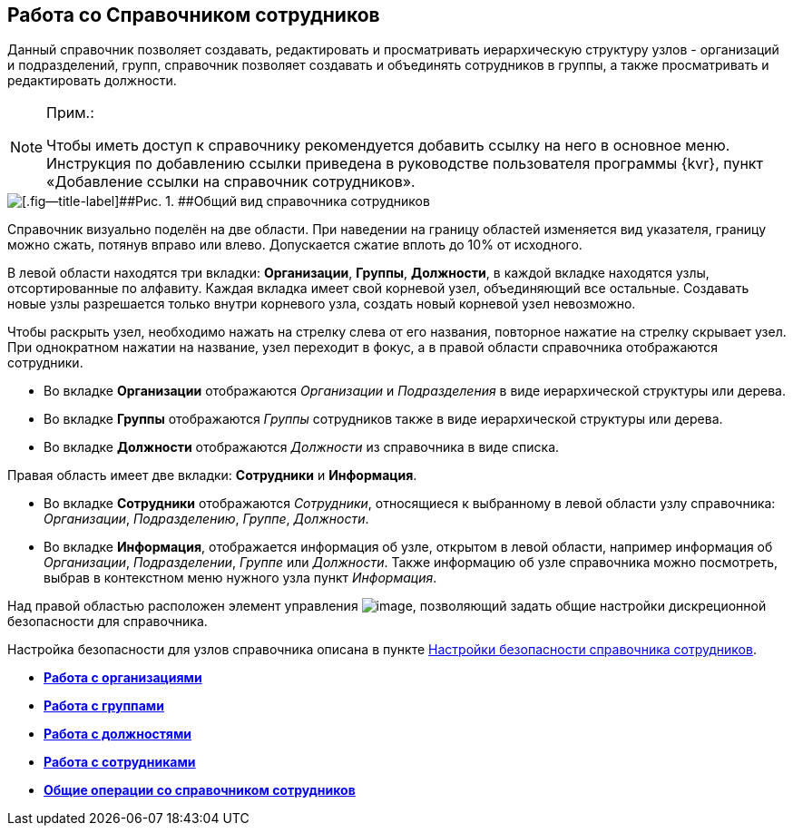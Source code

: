 
== Работа со Справочником сотрудников

Данный справочник позволяет создавать, редактировать и просматривать иерархическую структуру узлов - организаций и подразделений, групп, справочник позволяет создавать и объединять сотрудников в группы, а также просматривать и редактировать должности.

[NOTE]
====
[.note__title]#Прим.:#

[.ph]#Чтобы иметь доступ к справочнику рекомендуется добавить ссылку на него в основное меню. Инструкция по добавлению ссылки приведена в руководстве пользователя программы {kvr}, пункт «Добавление ссылки на справочник# сотрудников».
====

image::EmployeesDir.png[[.fig--title-label]##Рис. 1. ##Общий вид справочника сотрудников]

Справочник визуально поделён на две области. [.ph]#При наведении на границу областей изменяется вид указателя, границу можно сжать, потянув вправо или влево. Допускается сжатие вплоть до 10% от исходного.#

В левой области находятся три вкладки: [.keyword .wintitle]*Организации*, [.keyword .wintitle]*Группы*, [.keyword .wintitle]*Должности*, в каждой вкладке находятся узлы, отсортированные по алфавиту. Каждая вкладка имеет свой корневой узел, объединяющий все остальные. Создавать новые узлы разрешается только внутри корневого узла, создать новый корневой узел невозможно.

Чтобы раскрыть узел, необходимо нажать на стрелку слева от его названия, повторное нажатие на стрелку скрывает узел. При однократном нажатии на название, узел переходит в фокус, а в правой области справочника отображаются сотрудники.

* Во вкладке [.keyword .wintitle]*Организации* отображаются [.dfn .term]_Организации_ и [.dfn .term]_Подразделения_ в виде иерархической структуры или дерева.
* Во вкладке [.keyword .wintitle]*Группы* отображаются [.dfn .term]_Группы_ сотрудников также в виде иерархической структуры или дерева.
* Во вкладке [.keyword .wintitle]*Должности* отображаются [.dfn .term]_Должности_ из справочника в виде списка.

Правая область имеет две вкладки: [.keyword .wintitle]*Сотрудники* и [.keyword .wintitle]*Информация*.

* Во вкладке [.keyword .wintitle]*Сотрудники* отображаются [.dfn .term]_Сотрудники_, относящиеся к выбранному в левой области узлу справочника: [.dfn .term]_Организации_, [.dfn .term]_Подразделению_, [.dfn .term]_Группе_, [.dfn .term]_Должности_.
* Во вкладке [.keyword .wintitle]*Информация*, отображается информация об узле, открытом в левой области, например информация об [.dfn .term]_Организации_, [.dfn .term]_Подразделении_, [.dfn .term]_Группе_ или [.dfn .term]_Должности_. Также информацию об узле справочника можно посмотреть, выбрав в контекстном меню нужного узла пункт [.keyword .parmname]_Информация_.

Над правой областью расположен элемент управления image:buttons/security.png[image], позволяющий задать общие настройки дискреционной безопасности для справочника.

Настройка безопасности для узлов справочника описана в пункте xref:EmployeesDirSecurity.adoc[Настройки безопасности справочника сотрудников].

* *xref:ManageCompanies.adoc[Работа с организациями]* +
* *xref:ManageGroups.adoc[Работа с группами]* +
* *xref:ManageDuties.adoc[Работа с должностями]* +
* *xref:ManageEmployees.adoc[Работа с сотрудниками]* +
* *xref:EmployeesDirGeneral.adoc[Общие операции со справочником сотрудников]* +

